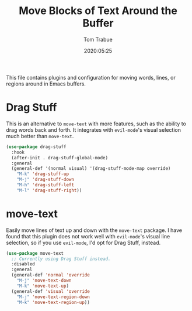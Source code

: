 #+title:  Move Blocks of Text Around the Buffer
#+author: Tom Trabue
#+email:  tom.trabue@gmail.com
#+date:   2020:05:25
#+STARTUP: fold

This file contains plugins and configuration for moving words, lines, or regions
around in Emacs buffers.

* Drag Stuff
  This is an alternative to =move-text= with more features, such as the ability
  to drag words back and forth. It integrates with =evil-mode='s visual
  selection much better than =move-text=.

  #+begin_src emacs-lisp
    (use-package drag-stuff
      :hook
      (after-init . drag-stuff-global-mode)
      :general
      (general-def '(normal visual) '(drag-stuff-mode-map override)
        "M-k" 'drag-stuff-up
        "M-j" 'drag-stuff-down
        "M-h" 'drag-stuff-left
        "M-l" 'drag-stuff-right))
  #+end_src

* move-text
  Easily move lines of text up and down with the =move-text= package. I have
  found that this plugin does not work well with =evil-mode='s visual line
  selection, so if you use =evil-mode=, I'd opt for Drag Stuff, instead.

#+begin_src emacs-lisp
  (use-package move-text
    ;; Currently using Drag Stuff instead.
    :disabled
    :general
    (general-def 'normal 'override
      "M-j" 'move-text-down
      "M-k" 'move-text-up)
    (general-def 'visual 'override
      "M-j" 'move-text-region-down
      "M-k" 'move-text-region-up))
#+end_src
